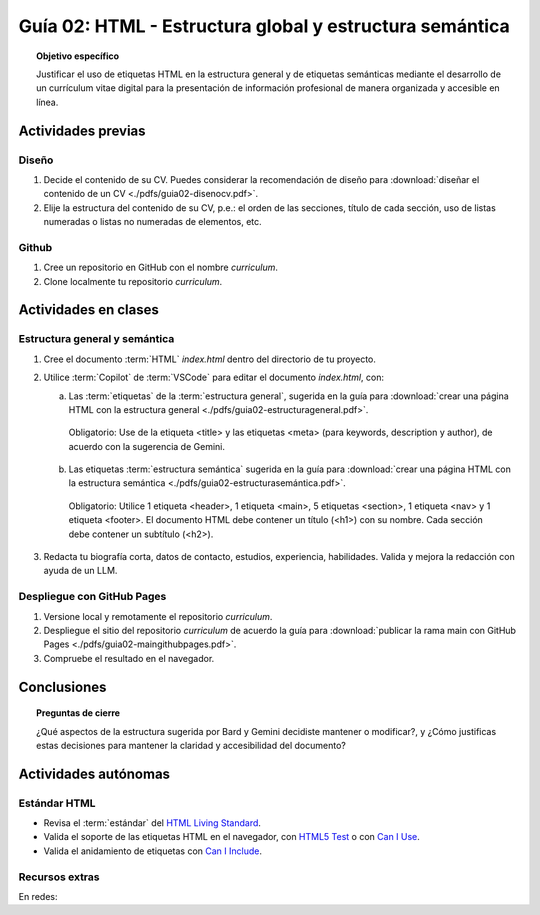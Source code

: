 ..
   Copyright (c) 2025 Allan Avendaño Sudario
   Licensed under Creative Commons Attribution-ShareAlike 4.0 International License
   SPDX-License-Identifier: CC-BY-SA-4.0

========================================================
Guía 02: HTML - Estructura global y estructura semántica
========================================================

.. topic:: Objetivo específico
    :class: objetivo

    Justificar el uso de etiquetas HTML en la estructura general y de etiquetas semánticas mediante el desarrollo de un currículum vitae digital para la presentación de información profesional de manera organizada y accesible en línea.

Actividades previas
=====================

Diseño
------

1. Decide el contenido de su CV. Puedes considerar la recomendación de diseño para :download:`diseñar el contenido de un CV <./pdfs/guia02-disenocv.pdf>`.
2. Elije la estructura del contenido de su CV, p.e.: el orden de las secciones, título de cada sección, uso de listas numeradas o listas no numeradas de elementos, etc.

Github
------

1. Cree un repositorio en GitHub con el nombre *curriculum*.
2. Clone localmente tu repositorio *curriculum*.

Actividades en clases
=====================

Estructura general y semántica
------------------------------

1. Cree el documento :term:`HTML` *index.html* dentro del directorio de tu proyecto.
2. Utilice :term:`Copilot` de :term:`VSCode` para editar el documento *index.html*, con:

   a) Las :term:`etiquetas` de la :term:`estructura general`, sugerida en la guía para :download:`crear una página HTML con la estructura general <./pdfs/guia02-estructurageneral.pdf>`.

    Obligatorio: Use de la etiqueta <title> y las etiquetas <meta> (para keywords, description y author), de acuerdo con la sugerencia de Gemini.

   b) Las etiquetas :term:`estructura semántica` sugerida en la guía para :download:`crear una página HTML con la estructura semántica <./pdfs/guia02-estructurasemántica.pdf>`.
   
    Obligatorio: Utilice 1 etiqueta <header>, 1 etiqueta <main>, 5 etiquetas <section>, 1 etiqueta <nav> y 1 etiqueta <footer>. El documento HTML debe contener un título (<h1>) con su nombre. Cada sección debe contener un subtítulo (<h2>).

3. Redacta tu biografía corta, datos de contacto, estudios, experiencia, habilidades. Valida y mejora la redacción con ayuda de un LLM.

Despliegue con GitHub Pages
---------------------------

1. Versione local y remotamente el repositorio *curriculum*.
2. Despliegue el sitio del repositorio *curriculum* de acuerdo la guía para :download:`publicar la rama main con GitHub Pages <./pdfs/guia02-maingithubpages.pdf>`.
3. Compruebe el resultado en el navegador.

Conclusiones
============

.. topic:: Preguntas de cierre

    ¿Qué aspectos de la estructura sugerida por Bard y Gemini decidiste mantener o modificar?, y 
    ¿Cómo justificas estas decisiones para mantener la claridad y accesibilidad del documento?

Actividades autónomas
=====================

Estándar HTML	
------------------------------

* Revisa el :term:`estándar` del `HTML Living Standard <https://html.spec.whatwg.org/multipage/>`_.
* Valida el soporte de las etiquetas HTML en el navegador, con `HTML5 Test <https://html5test.co/>`_ o con `Can I Use <https://caniuse.com/>`_.
* Valida el anidamiento de etiquetas con `Can I Include <https://caninclude.glitch.me/>`_.


Recursos extras
------------------------------

En redes:

.. raw:: html

    <blockquote class="twitter-tweet"><p lang="en" dir="ltr"><a href="https://twitter.com/deepanshusharmx/status/1708118904391053714">Tweet from @deepanshusharmx</a>
    <img alt="" src="https://pbs.twimg.com/ext_tw_video_thumb/1708115269187710976/pu/img/316z8sA74Czf1nR6.jpg" width="65%" height="auto" class="align-center"><source type="video/mp4" src="blob:https://x.com/e7c71b7e-0d51-4f41-8e56-28a08cc675fa"></p>
    </blockquote>
